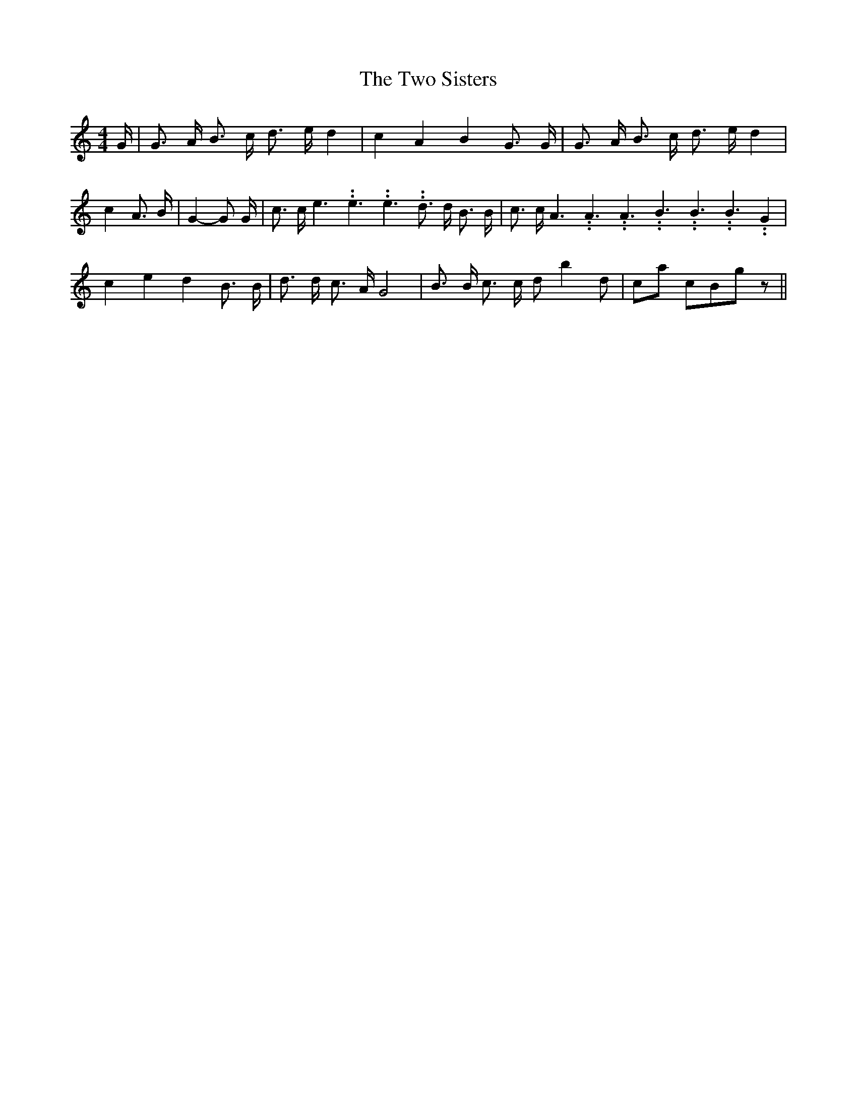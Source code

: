 % Generated more or less automatically by swtoabc by Erich Rickheit KSC
X:1
T:The Two Sisters
M:4/4
L:1/8
K:C
 G/2| G3/2 A/2 B3/2 c/2 d3/2 e/2 d2| c2 A2 B2 G3/2 G/2| G3/2 A/2 B3/2 c/2 d3/2 e/2 d2|\
 c2 A3/2 B/2| G2- G G/2| c3/2 c/2 e3.99999962500005/5.99999925000009 e3.99999962500005/5.99999925000009 e3.99999962500005/5.99999925000009 d3/2 d/2 B3/2 B/2|\
 c3/2 c/2 A3.99999962500005/5.99999925000009 A3.99999962500005/5.99999925000009 A3.99999962500005/5.99999925000009 B3.99999962500005/5.99999925000009 B3.99999962500005/5.99999925000009 B3.99999962500005/5.99999925000009 G2|\
 c2 e2 d2 B3/2 B/2| d3/2 d/2 c3/2 A/2 G4| B3/2 B/2 c3/2 c/2 d- b2 d|\
c-a cB-g z||

